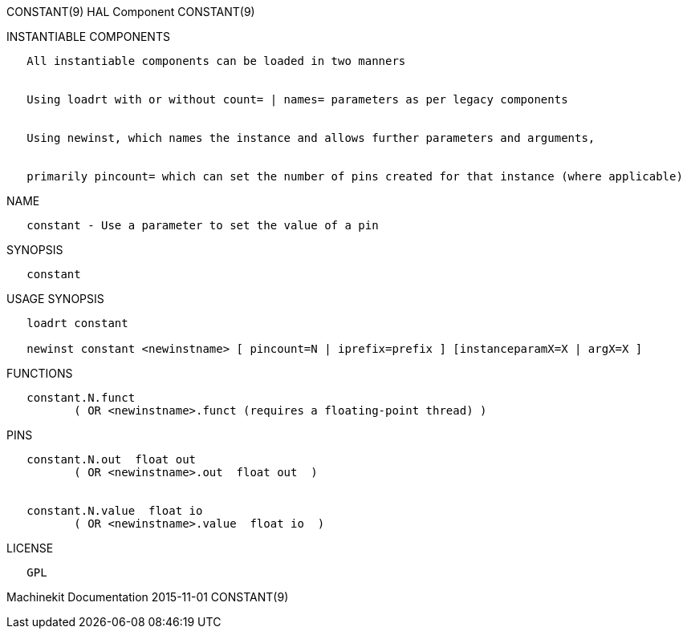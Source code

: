 CONSTANT(9) HAL Component CONSTANT(9)

INSTANTIABLE COMPONENTS

----------------------------------------------------------------------------------------------------
   All instantiable components can be loaded in two manners


   Using loadrt with or without count= | names= parameters as per legacy components


   Using newinst, which names the instance and allows further parameters and arguments,


   primarily pincount= which can set the number of pins created for that instance (where applicable)
----------------------------------------------------------------------------------------------------

NAME

-------------------------------------------------------
   constant - Use a parameter to set the value of a pin
-------------------------------------------------------

SYNOPSIS

-----------
   constant
-----------

USAGE SYNOPSIS

----------------------------------------------------------------------------------------------
   loadrt constant

   newinst constant <newinstname> [ pincount=N | iprefix=prefix ] [instanceparamX=X | argX=X ]
----------------------------------------------------------------------------------------------

FUNCTIONS

-----------------------------------------------------------------------
   constant.N.funct
          ( OR <newinstname>.funct (requires a floating-point thread) )
-----------------------------------------------------------------------

PINS

-----------------------------------------------
   constant.N.out  float out
          ( OR <newinstname>.out  float out  )


   constant.N.value  float io
          ( OR <newinstname>.value  float io  )
-----------------------------------------------

LICENSE

------
   GPL
------

Machinekit Documentation 2015-11-01 CONSTANT(9)
